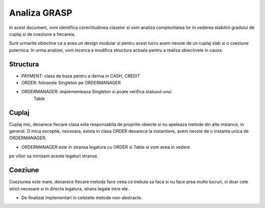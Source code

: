 Analiza GRASP
=============

In acest document, vom identifica corectitudinea claselor si vom
analiza complexitatea lor in vederea stabilirii gradului de cuplaj si de
coeziune a fiecareia.

Sunt urmarite obiective ca a avea un design modular si pentru acest lucru
avem nevoie de un cuplaj slab si o coeziune puternica. In urma analizei,
vom incerca a modifica structura actuala pentru a realiza obiectivele
in cauza

Structura
---------

- PAYMENT: clasa de baza pentru a deriva in CASH, CREDIT
- ORDER: foloseste Singleton pe ORDERMANAGER
- ORDERMANAGER: implementeaza Singleton si poate verifica statusul unui
    Table

Cuplaj
------

Cuplaj mic, deoarece fiecare clasa este responsabila de propriile obiecte si
nu apeleaza metode din alte instance, in general. O mica exceptie, necesara,
exista in clasa ORDER deoarece la instantiere, avem nevoie de o instanta
unica de ORDERMANAGER.

- ORDERMANAGER este in stransa legatura cu ORDER si Table si vom avea in vedere
pe viitor sa minizam aceste legaturi stranse.

Coeziune
--------

Coeziunea este mare, deoarece fiecare metoda face ceea ce trebuie sa faca si
nu face prea multe lucruri, ci doar cele strict necesare si in directa
legatura, strans legate intre ele.

- De finalizat implementari in celelalte metode non-abstracte.
